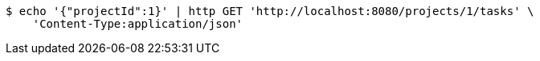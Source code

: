 [source,bash]
----
$ echo '{"projectId":1}' | http GET 'http://localhost:8080/projects/1/tasks' \
    'Content-Type:application/json'
----